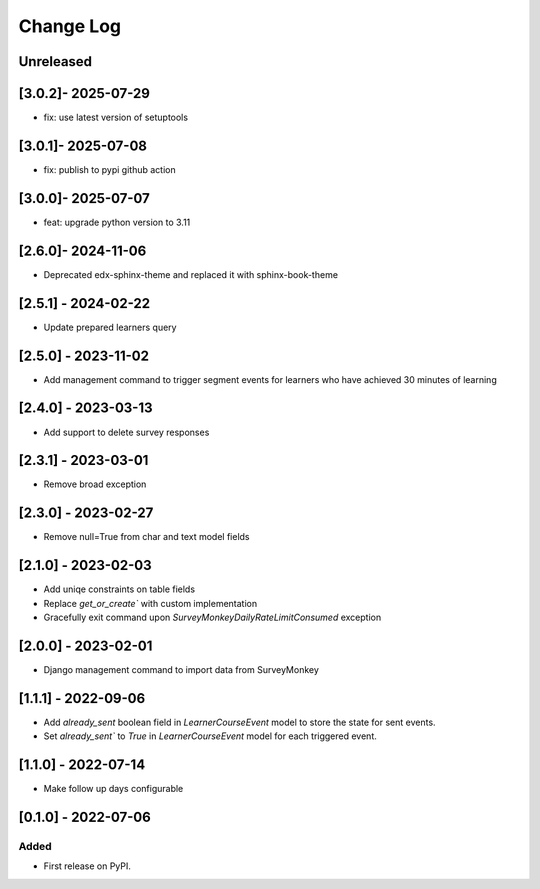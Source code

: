 Change Log
----------

..
   All enhancements and patches to outcome_surveys will be documented
   in this file.  It adheres to the structure of https://keepachangelog.com/ ,
   but in reStructuredText instead of Markdown (for ease of incorporation into
   Sphinx documentation and the PyPI description).

   This project adheres to Semantic Versioning (https://semver.org/).

.. There should always be an "Unreleased" section for changes pending release.

Unreleased
~~~~~~~~~~

[3.0.2]- 2025-07-29
~~~~~~~~~~~~~~~~~~~~~~~~~~~~~~~~~~~~~~~~~~~~~~~~
* fix: use latest version of setuptools

[3.0.1]- 2025-07-08
~~~~~~~~~~~~~~~~~~~~~~~~~~~~~~~~~~~~~~~~~~~~~~~~
* fix: publish to pypi github action

[3.0.0]- 2025-07-07
~~~~~~~~~~~~~~~~~~~~~~~~~~~~~~~~~~~~~~~~~~~~~~~~
* feat: upgrade python version to 3.11

[2.6.0]- 2024-11-06
~~~~~~~~~~~~~~~~~~~~~~~~~~~~~~~~~~~~~~~~~~~~~~~~
* Deprecated edx-sphinx-theme and replaced it with sphinx-book-theme

[2.5.1] - 2024-02-22
~~~~~~~~~~~~~~~~~~~~~~~~~~~~~~~~~~~~~~~~~~~~~~~~
* Update prepared learners query

[2.5.0] - 2023-11-02
~~~~~~~~~~~~~~~~~~~~~~~~~~~~~~~~~~~~~~~~~~~~~~~~
* Add management command to trigger segment events for learners who have achieved 30 minutes of learning

[2.4.0] - 2023-03-13
~~~~~~~~~~~~~~~~~~~~~~~~~~~~~~~~~~~~~~~~~~~~~~~~
* Add support to delete survey responses

[2.3.1] - 2023-03-01
~~~~~~~~~~~~~~~~~~~~~~~~~~~~~~~~~~~~~~~~~~~~~~~~
* Remove broad exception

[2.3.0] - 2023-02-27
~~~~~~~~~~~~~~~~~~~~~~~~~~~~~~~~~~~~~~~~~~~~~~~~
* Remove null=True from char and text model fields

[2.1.0] - 2023-02-03
~~~~~~~~~~~~~~~~~~~~~~~~~~~~~~~~~~~~~~~~~~~~~~~~
* Add uniqe constraints on table fields
* Replace `get_or_create`` with custom implementation
* Gracefully exit command upon `SurveyMonkeyDailyRateLimitConsumed` exception

[2.0.0] - 2023-02-01
~~~~~~~~~~~~~~~~~~~~~~~~~~~~~~~~~~~~~~~~~~~~~~~~
* Django management command to import data from SurveyMonkey

[1.1.1] - 2022-09-06
~~~~~~~~~~~~~~~~~~~~~~~~~~~~~~~~~~~~~~~~~~~~~~~~
* Add `already_sent` boolean field in `LearnerCourseEvent` model to store the state for sent events.
* Set `already_sent`` to `True` in `LearnerCourseEvent` model for each triggered event.

[1.1.0] - 2022-07-14
~~~~~~~~~~~~~~~~~~~~~~~~~~~~~~~~~~~~~~~~~~~~~~~~
* Make follow up days configurable


[0.1.0] - 2022-07-06
~~~~~~~~~~~~~~~~~~~~~~~~~~~~~~~~~~~~~~~~~~~~~~~~

Added
_____

* First release on PyPI.
